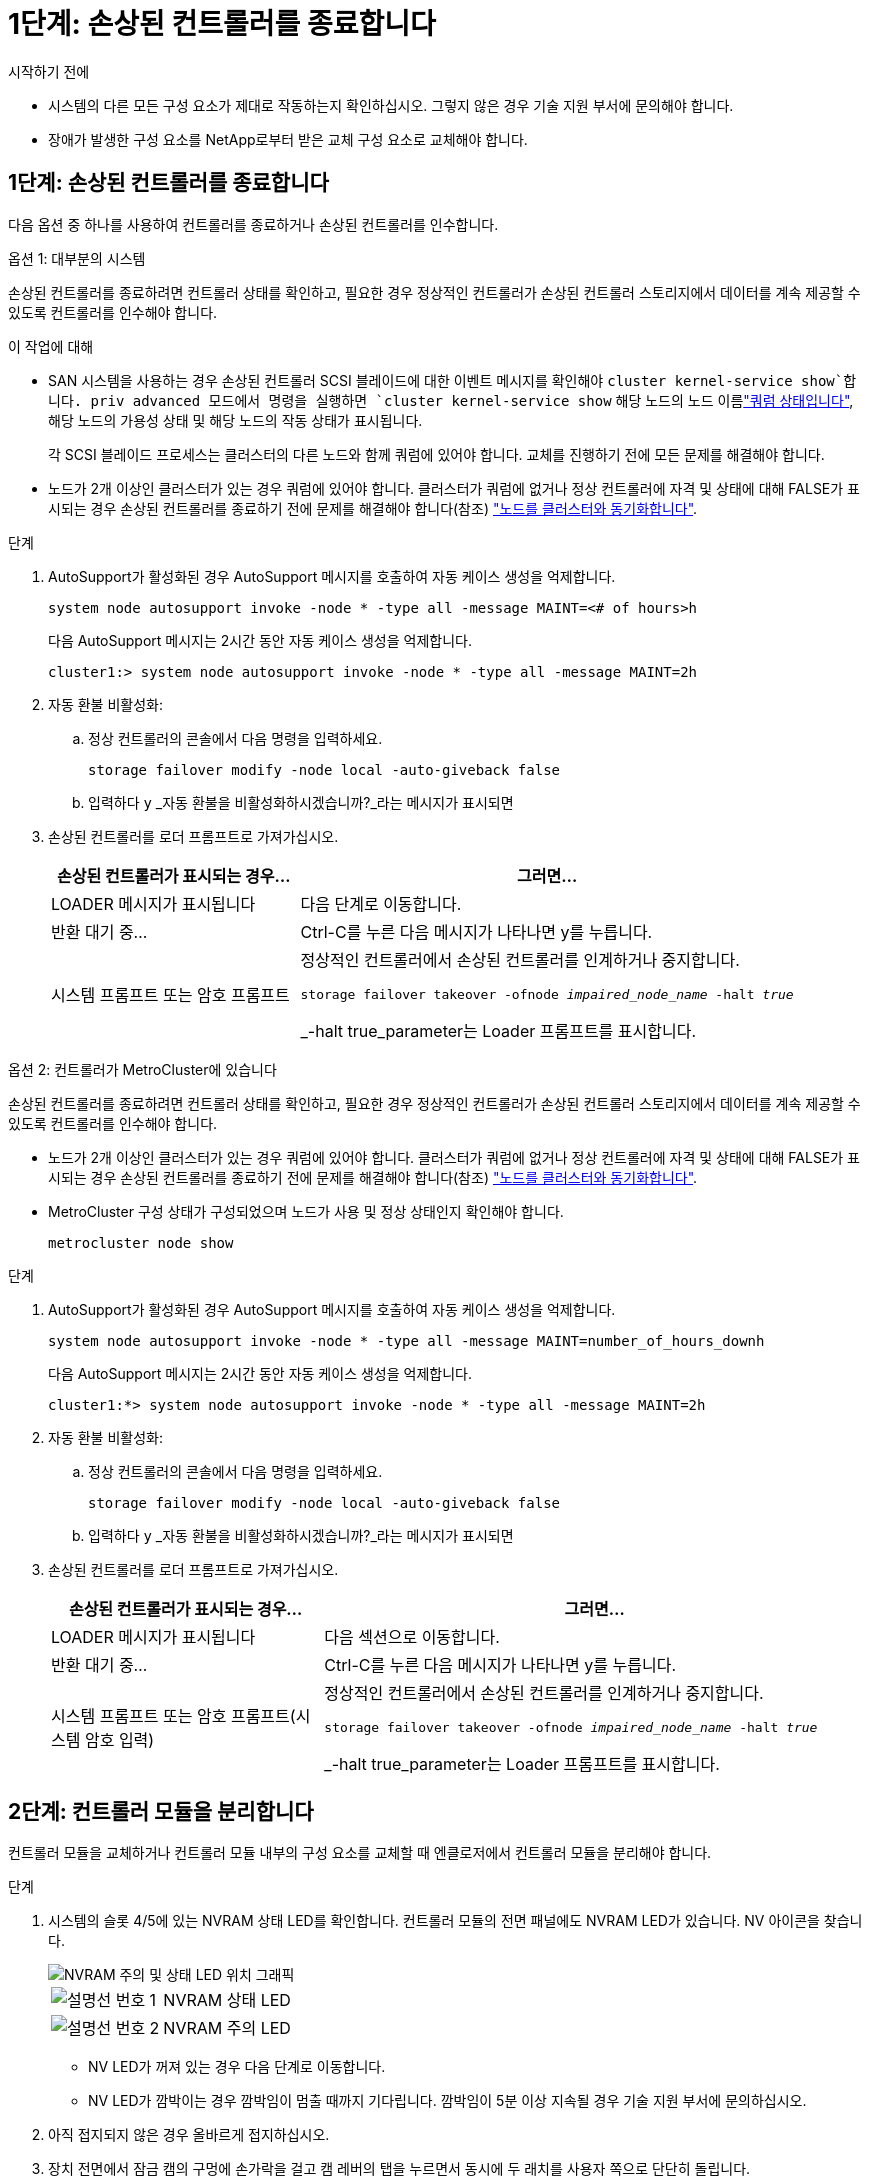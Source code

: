 = 1단계: 손상된 컨트롤러를 종료합니다
:allow-uri-read: 


.시작하기 전에
* 시스템의 다른 모든 구성 요소가 제대로 작동하는지 확인하십시오. 그렇지 않은 경우 기술 지원 부서에 문의해야 합니다.
* 장애가 발생한 구성 요소를 NetApp로부터 받은 교체 구성 요소로 교체해야 합니다.




== 1단계: 손상된 컨트롤러를 종료합니다

다음 옵션 중 하나를 사용하여 컨트롤러를 종료하거나 손상된 컨트롤러를 인수합니다.

[role="tabbed-block"]
====
.옵션 1: 대부분의 시스템
--
손상된 컨트롤러를 종료하려면 컨트롤러 상태를 확인하고, 필요한 경우 정상적인 컨트롤러가 손상된 컨트롤러 스토리지에서 데이터를 계속 제공할 수 있도록 컨트롤러를 인수해야 합니다.

.이 작업에 대해
* SAN 시스템을 사용하는 경우 손상된 컨트롤러 SCSI 블레이드에 대한 이벤트 메시지를 확인해야  `cluster kernel-service show`합니다. priv advanced 모드에서 명령을 실행하면 `cluster kernel-service show` 해당 노드의 노드 이름link:https://docs.netapp.com/us-en/ontap/system-admin/display-nodes-cluster-task.html["쿼럼 상태입니다"], 해당 노드의 가용성 상태 및 해당 노드의 작동 상태가 표시됩니다.
+
각 SCSI 블레이드 프로세스는 클러스터의 다른 노드와 함께 쿼럼에 있어야 합니다. 교체를 진행하기 전에 모든 문제를 해결해야 합니다.

* 노드가 2개 이상인 클러스터가 있는 경우 쿼럼에 있어야 합니다. 클러스터가 쿼럼에 없거나 정상 컨트롤러에 자격 및 상태에 대해 FALSE가 표시되는 경우 손상된 컨트롤러를 종료하기 전에 문제를 해결해야 합니다(참조) link:https://docs.netapp.com/us-en/ontap/system-admin/synchronize-node-cluster-task.html?q=Quorum["노드를 클러스터와 동기화합니다"^].


.단계
. AutoSupport가 활성화된 경우 AutoSupport 메시지를 호출하여 자동 케이스 생성을 억제합니다.
+
`system node autosupport invoke -node * -type all -message MAINT=<# of hours>h`

+
다음 AutoSupport 메시지는 2시간 동안 자동 케이스 생성을 억제합니다.

+
`cluster1:> system node autosupport invoke -node * -type all -message MAINT=2h`

. 자동 환불 비활성화:
+
.. 정상 컨트롤러의 콘솔에서 다음 명령을 입력하세요.
+
`storage failover modify -node local -auto-giveback false`

.. 입력하다 `y` _자동 환불을 비활성화하시겠습니까?_라는 메시지가 표시되면


. 손상된 컨트롤러를 로더 프롬프트로 가져가십시오.
+
[cols="1,2"]
|===
| 손상된 컨트롤러가 표시되는 경우... | 그러면... 


 a| 
LOADER 메시지가 표시됩니다
 a| 
다음 단계로 이동합니다.



 a| 
반환 대기 중...
 a| 
Ctrl-C를 누른 다음 메시지가 나타나면 y를 누릅니다.



 a| 
시스템 프롬프트 또는 암호 프롬프트
 a| 
정상적인 컨트롤러에서 손상된 컨트롤러를 인계하거나 중지합니다.

`storage failover takeover -ofnode _impaired_node_name_ -halt _true_`

_-halt true_parameter는 Loader 프롬프트를 표시합니다.

|===


--
.옵션 2: 컨트롤러가 MetroCluster에 있습니다
--
손상된 컨트롤러를 종료하려면 컨트롤러 상태를 확인하고, 필요한 경우 정상적인 컨트롤러가 손상된 컨트롤러 스토리지에서 데이터를 계속 제공할 수 있도록 컨트롤러를 인수해야 합니다.

* 노드가 2개 이상인 클러스터가 있는 경우 쿼럼에 있어야 합니다. 클러스터가 쿼럼에 없거나 정상 컨트롤러에 자격 및 상태에 대해 FALSE가 표시되는 경우 손상된 컨트롤러를 종료하기 전에 문제를 해결해야 합니다(참조) link:https://docs.netapp.com/us-en/ontap/system-admin/synchronize-node-cluster-task.html?q=Quorum["노드를 클러스터와 동기화합니다"^].
* MetroCluster 구성 상태가 구성되었으며 노드가 사용 및 정상 상태인지 확인해야 합니다.
+
`metrocluster node show`



.단계
. AutoSupport가 활성화된 경우 AutoSupport 메시지를 호출하여 자동 케이스 생성을 억제합니다.
+
`system node autosupport invoke -node * -type all -message MAINT=number_of_hours_downh`

+
다음 AutoSupport 메시지는 2시간 동안 자동 케이스 생성을 억제합니다.

+
`cluster1:*> system node autosupport invoke -node * -type all -message MAINT=2h`

. 자동 환불 비활성화:
+
.. 정상 컨트롤러의 콘솔에서 다음 명령을 입력하세요.
+
`storage failover modify -node local -auto-giveback false`

.. 입력하다 `y` _자동 환불을 비활성화하시겠습니까?_라는 메시지가 표시되면


. 손상된 컨트롤러를 로더 프롬프트로 가져가십시오.
+
[cols="1,2"]
|===
| 손상된 컨트롤러가 표시되는 경우... | 그러면... 


 a| 
LOADER 메시지가 표시됩니다
 a| 
다음 섹션으로 이동합니다.



 a| 
반환 대기 중...
 a| 
Ctrl-C를 누른 다음 메시지가 나타나면 y를 누릅니다.



 a| 
시스템 프롬프트 또는 암호 프롬프트(시스템 암호 입력)
 a| 
정상적인 컨트롤러에서 손상된 컨트롤러를 인계하거나 중지합니다.

`storage failover takeover -ofnode _impaired_node_name_ -halt _true_`

_-halt true_parameter는 Loader 프롬프트를 표시합니다.

|===


--
====


== 2단계: 컨트롤러 모듈을 분리합니다

컨트롤러 모듈을 교체하거나 컨트롤러 모듈 내부의 구성 요소를 교체할 때 엔클로저에서 컨트롤러 모듈을 분리해야 합니다.

.단계
. 시스템의 슬롯 4/5에 있는 NVRAM 상태 LED를 확인합니다. 컨트롤러 모듈의 전면 패널에도 NVRAM LED가 있습니다. NV 아이콘을 찾습니다.
+
image::../media/drw_a1K-70-90_nvram-led_ieops-1463.svg[NVRAM 주의 및 상태 LED 위치 그래픽]

+
[cols="1,4"]
|===


 a| 
image:../media/icon_round_1.png["설명선 번호 1"]
 a| 
NVRAM 상태 LED



 a| 
image:../media/icon_round_2.png["설명선 번호 2"]
 a| 
NVRAM 주의 LED

|===
+
** NV LED가 꺼져 있는 경우 다음 단계로 이동합니다.
** NV LED가 깜박이는 경우 깜박임이 멈출 때까지 기다립니다. 깜박임이 5분 이상 지속될 경우 기술 지원 부서에 문의하십시오.


. 아직 접지되지 않은 경우 올바르게 접지하십시오.
. 장치 전면에서 잠금 캠의 구멍에 손가락을 걸고 캠 레버의 탭을 누르면서 동시에 두 래치를 사용자 쪽으로 단단히 돌립니다.
+
컨트롤러 모듈이 인클로저에서 약간 벗어납니다.

+
image::../media/drw_a1k_pcm_remove_replace_ieops-1375.svg[컨트롤러 분리 그래픽]

+
[cols="1,4"]
|===


 a| 
image:../media/icon_round_1.png["설명선 번호 1"]
| 캠 래치 잠금 
|===
. 컨트롤러 모듈을 인클로저에서 밀어 꺼내고 평평하고 안정적인 표면에 놓습니다.
+
엔클로저에서 컨트롤러 모듈을 밀어낼 때 컨트롤러 모듈의 하단을 지지해야 합니다.





== 3단계: DIMM을 교체합니다

시스템에서 해당 DIMM에 대한 영구적인 오류 상태를 보고하는 경우 DIMM을 교체해야 합니다.

.단계
. 아직 접지되지 않은 경우 올바르게 접지하십시오.
. 컨트롤러 상단에 있는 컨트롤러 에어 덕트를 엽니다.
+
.. 에어 덕트 끝의 오목한 부분에 손가락을 삽입합니다.
.. 에어 덕트를 들어 올려 최대한 위로 돌립니다.


. 컨트롤러 모듈에서 DIMM을 찾고 교체할 DIMM을 식별합니다.
+
컨트롤러 공기 덕트의 FRU 맵을 사용하여 DIMM 슬롯을 찾습니다.

. DIMM의 양쪽에 있는 두 개의 DIMM 이젝터 탭을 천천히 밀어 슬롯에서 DIMM을 꺼낸 다음 슬롯에서 DIMM을 밀어 꺼냅니다.
+

IMPORTANT: DIMM 회로 보드의 구성 요소에 압력이 가해질 수 있으므로 DIMM의 가장자리를 조심스럽게 잡으십시오.

+
image::../media/drw_a1k_dimms_ieops-1512.svg[DIMM을 교체합니다]

+
[cols="1,4"]
|===


 a| 
image:../media/icon_round_1.png["설명선 번호 1"]
 a| 
DIMM 및 DIMM 이젝터 탭

|===
. 정전기 방지 포장용 백에서 교체용 DIMM을 제거하고 DIMM을 모서리에 맞춰 슬롯에 맞춥니다.
+
DIMM의 핀 사이의 노치가 소켓의 탭과 일직선이 되어야 합니다.

. 커넥터의 DIMM 이젝터 탭이 열린 위치에 있는지 확인한 다음 DIMM을 슬롯에 똑바로 삽입합니다.
+
DIMM은 슬롯에 단단히 장착되지만 쉽게 장착할 수 있습니다. 그렇지 않은 경우 DIMM을 슬롯에 재정렬하고 다시 삽입합니다.

+

IMPORTANT: DIMM이 균일하게 정렬되어 슬롯에 완전히 삽입되었는지 육안으로 검사합니다.

. 이젝터 탭이 DIMM 끝 부분의 노치 위에 끼워질 때까지 DIMM의 상단 가장자리를 조심스럽게 단단히 누릅니다.
. 컨트롤러 공기 덕트를 닫습니다.




== 4단계: 컨트롤러를 설치합니다

컨트롤러 모듈을 다시 설치하고 부팅합니다.

.단계
. 공기 덕트를 끝까지 돌려 완전히 닫혔는지 확인합니다.
+
컨트롤러 모듈 판금과 수평을 이루어야 합니다.

. 컨트롤러 모듈의 끝을 인클로저의 입구에 맞추고 레버를 시스템 전면에서 돌려 컨트롤러 모듈을 섀시에 밀어 넣습니다.
. 컨트롤러 모듈이 더 이상 밀지 못하게 되면 팬 아래로 걸쇠가 걸릴 때까지 캠 핸들을 안쪽으로 돌립니다
+

NOTE: 커넥터가 손상되지 않도록 컨트롤러 모듈을 인클로저에 밀어 넣을 때 과도한 힘을 가하지 마십시오.

+
컨트롤러 모듈이 엔클로저에 완전히 장착되는 즉시 부팅을 시작합니다.

. 손상된 컨트롤러를 다시 보관하여 정상 작동으로 되돌립니다 `storage failover giveback -ofnode _impaired_node_name_`.
. 자동 반환이 비활성화되어 있는 경우, 다음과 같이 다시 활성화하십시오 `storage failover modify -node local -auto-giveback true`.
. AutoSupport가 활성화된 경우 자동 케이스 생성을 복원/억제 해제: `system node autosupport invoke -node * -type all -message MAINT=END`




== 5단계: 장애가 발생한 부품을 NetApp에 반환

키트와 함께 제공된 RMA 지침에 설명된 대로 오류가 발생한 부품을 NetApp에 반환합니다.  https://mysupport.netapp.com/site/info/rma["부품 반환 및 교체"]자세한 내용은 페이지를 참조하십시오.
